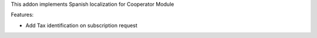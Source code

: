 This addon implements Spanish localization for Cooperator Module

Features:

- Add Tax identification on subscription request
